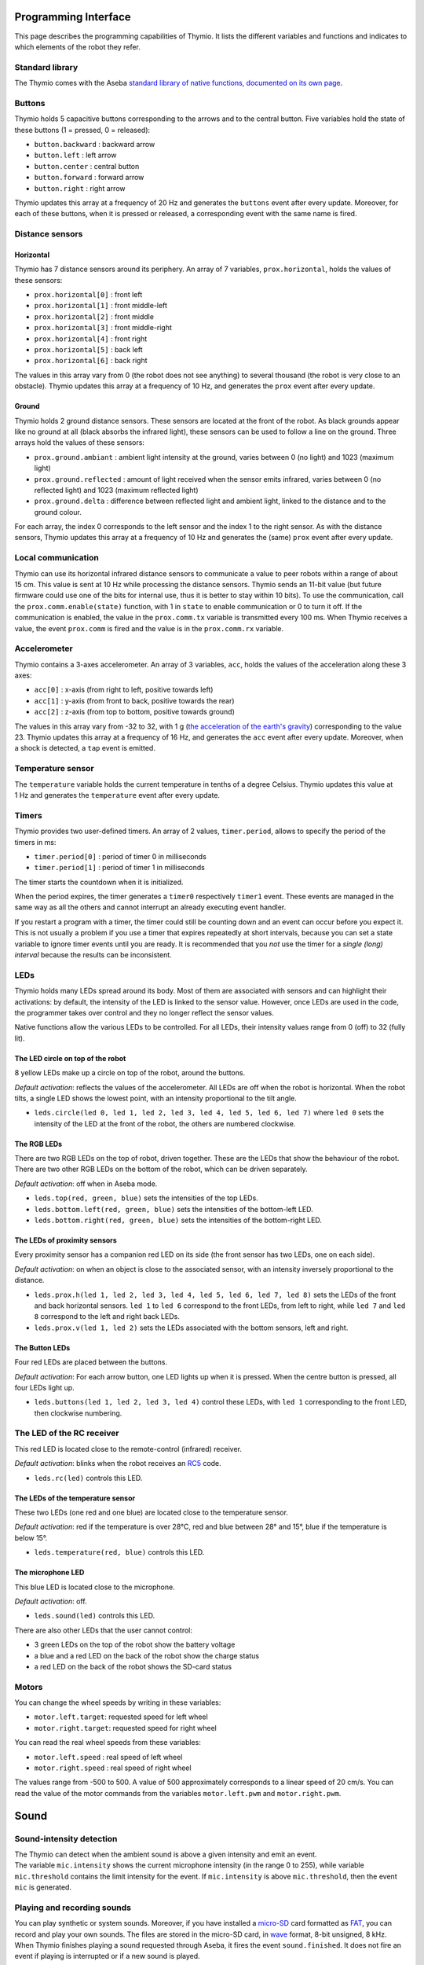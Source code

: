 Programming Interface
=====================

This page describes the programming capabilities of Thymio. It lists
the different variables and functions and indicates to which elements
of the robot they refer.

Standard library
----------------

The Thymio comes with the Aseba `standard library of native functions,
documented on its own page <aseba-std-natives.rst>`__.

Buttons
-------

Thymio holds 5 capacitive buttons corresponding to the arrows and to the
central button. Five variables hold the state of these buttons (1 =
pressed, 0 = released):

-  ``button.backward`` : backward arrow
-  ``button.left`` : left arrow
-  ``button.center`` : central button
-  ``button.forward`` : forward arrow
-  ``button.right`` : right arrow

Thymio updates this array at a frequency of 20 Hz and generates the
``buttons`` event after every update. Moreover, for each of these
buttons, when it is pressed or released, a corresponding event with the
same name is fired.

Distance sensors
----------------

Horizontal
~~~~~~~~~~

Thymio has 7 distance sensors around its periphery. An array of 7
variables, ``prox.horizontal``, holds the values of these sensors:

-  ``prox.horizontal[0]`` : front left
-  ``prox.horizontal[1]`` : front middle-left
-  ``prox.horizontal[2]`` : front middle
-  ``prox.horizontal[3]`` : front middle-right
-  ``prox.horizontal[4]`` : front right
-  ``prox.horizontal[5]`` : back left
-  ``prox.horizontal[6]`` : back right

The values in this array vary from 0 (the robot does not see anything)
to several thousand (the robot is very close to an obstacle). Thymio
updates this array at a frequency of 10 Hz, and generates the ``prox``
event after every update.

Ground
~~~~~~

Thymio holds 2 ground distance sensors. These sensors are located at the
front of the robot. As black grounds appear like no ground at all (black
absorbs the infrared light), these sensors can be used to follow a line
on the ground. Three arrays hold the values of these sensors:

-  ``prox.ground.ambiant`` : ambient light intensity at the ground,
   varies between 0 (no light) and 1023 (maximum light)
-  ``prox.ground.reflected`` : amount of light received when the sensor
   emits infrared, varies between 0 (no reflected light) and 1023
   (maximum reflected light)
-  ``prox.ground.delta`` : difference between reflected light and
   ambient light, linked to the distance and to the ground colour.

For each array, the index 0 corresponds to the left sensor and the index
1 to the right sensor. As with the distance sensors, Thymio updates this
array at a frequency of 10 Hz and generates the (same) ``prox`` event
after every update.

Local communication
-------------------

Thymio can use its horizontal infrared distance sensors to communicate a
value to peer robots within a range of about 15 cm. This value is sent
at 10 Hz while processing the distance sensors. Thymio sends an 11-bit
value (but future firmware could use one of the bits for internal use,
thus it is better to stay within 10 bits). To use the communication,
call the ``prox.comm.enable(state)`` function, with 1 in ``state`` to
enable communication or 0 to turn it off. If the communication is
enabled, the value in the ``prox.comm.tx`` variable is transmitted every
100 ms. When Thymio receives a value, the event ``prox.comm`` is fired
and the value is in the ``prox.comm.rx`` variable.

Accelerometer
-------------

Thymio contains a 3-axes accelerometer. An array of 3 variables,
``acc``, holds the values of the acceleration along these 3 axes:

-  ``acc[0]`` : x-axis (from right to left, positive towards left)
-  ``acc[1]`` : y-axis (from front to back, positive towards the rear)
-  ``acc[2]`` : z-axis (from top to bottom, positive towards ground)

The values in this array vary from -32 to 32, with 1 g (`the
acceleration of the earth's
gravity <http://en.wikipedia.org/wiki/Earth%27s_gravity>`__)
corresponding to the value 23. Thymio updates this array at a frequency
of 16 Hz, and generates the ``acc`` event after every update. Moreover,
when a shock is detected, a ``tap`` event is emitted.

Temperature sensor
------------------

The ``temperature`` variable holds the current temperature in tenths of
a degree Celsius. Thymio updates this value at 1 Hz and generates the
``temperature`` event after every update.

Timers
------

Thymio provides two user-defined timers. An array of 2 values,
``timer.period``, allows to specify the period of the timers in ms:

-  ``timer.period[0]`` : period of timer 0 in milliseconds
-  ``timer.period[1]`` : period of timer 1 in milliseconds

The timer starts the countdown when it is initialized.

When the period expires, the timer generates a ``timer0`` respectively
``timer1`` event. These events are managed in the same way as all the
others and cannot interrupt an already executing event handler.

If you restart a program with a timer, the timer could still be counting
down and an event can occur before you expect it. This is not usually a
problem if you use a timer that expires repeatedly at short intervals,
because you can set a state variable to ignore timer events until you
are ready. It is recommended that you *not* use the timer for a *single
(long) interval* because the results can be inconsistent.

LEDs
----

Thymio holds many LEDs spread around its body. Most of them are
associated with sensors and can highlight their activations: by default,
the intensity of the LED is linked to the sensor value. However, once
LEDs are used in the code, the programmer takes over control and they no
longer reflect the sensor values.

Native functions allow the various LEDs to be controlled. For all LEDs,
their intensity values range from 0 (off) to 32 (fully lit).

The LED circle on top of the robot
~~~~~~~~~~~~~~~~~~~~~~~~~~~~~~~~~~

8 yellow LEDs make up a circle on top of the robot, around the buttons.

*Default activation*: reflects the values of the accelerometer. All LEDs
are off when the robot is horizontal. When the robot tilts, a single LED
shows the lowest point, with an intensity proportional to the tilt
angle.

-  ``leds.circle(led 0, led 1, led 2, led 3, led 4, led 5, led 6, led 7)``
   where ``led 0`` sets the intensity of the LED at the front of the
   robot, the others are numbered clockwise.

The RGB LEDs
~~~~~~~~~~~~

There are two RGB LEDs on the top of robot, driven together. These are
the LEDs that show the behaviour of the robot. There are two other RGB
LEDs on the bottom of the robot, which can be driven separately.

*Default activation*: off when in Aseba mode.

-  ``leds.top(red, green, blue)`` sets the intensities of the top LEDs.
-  ``leds.bottom.left(red, green, blue)`` sets the intensities of the
   bottom-left LED.
-  ``leds.bottom.right(red, green, blue)`` sets the intensities of the
   bottom-right LED.

The LEDs of proximity sensors
~~~~~~~~~~~~~~~~~~~~~~~~~~~~~

Every proximity sensor has a companion red LED on its side (the front
sensor has two LEDs, one on each side).

*Default activation*: on when an object is close to the associated
sensor, with an intensity inversely proportional to the distance.

-  ``leds.prox.h(led 1, led 2, led 3, led 4, led 5, led 6, led 7, led 8)``
   sets the LEDs of the front and back horizontal sensors. ``led 1`` to
   ``led 6`` correspond to the front LEDs, from left to right, while
   ``led 7`` and ``led 8`` correspond to the left and right back LEDs.
-  ``leds.prox.v(led 1, led 2)`` sets the LEDs associated with the
   bottom sensors, left and right.

The Button LEDs
~~~~~~~~~~~~~~~

Four red LEDs are placed between the buttons.

*Default activation*: For each arrow button, one LED lights up when it
is pressed. When the centre button is pressed, all four LEDs light up.

-  ``leds.buttons(led 1, led 2, led 3, led 4)`` control these LEDs, with
   ``led 1`` corresponding to the front LED, then clockwise numbering.

The LED of the RC receiver
--------------------------

This red LED is located close to the remote-control (infrared) receiver.

*Default activation*: blinks when the robot receives an
`RC5 <http://en.wikipedia.org/wiki/RC-5>`__ code.

-  ``leds.rc(led)`` controls this LED.

The LEDs of the temperature sensor
~~~~~~~~~~~~~~~~~~~~~~~~~~~~~~~~~~

These two LEDs (one red and one blue) are located close to the
temperature sensor.

*Default activation*: red if the temperature is over 28°C, red and blue
between 28° and 15°, blue if the temperature is below 15°.

-  ``leds.temperature(red, blue)`` controls this LED.

The microphone LED
~~~~~~~~~~~~~~~~~~

This blue LED is located close to the microphone.

*Default activation*: off.

-  ``leds.sound(led)`` controls this LED.

There are also other LEDs that the user cannot control:

-  3 green LEDs on the top of the robot show the battery voltage
-  a blue and a red LED on the back of the robot show the charge status
-  a red LED on the back of the robot shows the SD-card status

Motors
------


You can change the wheel speeds by writing in these variables:

-  ``motor.left.target``: requested speed for left wheel
-  ``motor.right.target``: requested speed for right wheel

You can read the real wheel speeds from these variables:

-  ``motor.left.speed`` : real speed of left wheel
-  ``motor.right.speed`` : real speed of right wheel

The values range from -500 to 500. A value of 500 approximately
corresponds to a linear speed of 20 cm/s. You can read the value of the
motor commands from the variables ``motor.left.pwm`` and
``motor.right.pwm``.

Sound
=====

Sound-intensity detection
-------------------------

| The Thymio can detect when the ambient sound is above a given
  intensity and emit an event.
| The variable ``mic.intensity`` shows the current microphone intensity
  (in the range 0 to 255), while variable ``mic.threshold`` contains the
  limit intensity for the event. If ``mic.intensity`` is above
  ``mic.threshold``, then the event ``mic`` is generated.

Playing and recording sounds
----------------------------

You can play synthetic or system sounds. Moreover, if you have installed
a `micro-SD <http://en.wikipedia.org/wiki/MicroSD#microSD>`__ card
formatted as `FAT <http://en.wikipedia.org/wiki/Fat16>`__, you can
record and play your own sounds. The files are stored in the micro-SD
card, in `wave <http://en.wikipedia.org/wiki/Wav>`__ format, 8-bit
unsigned, 8 kHz. When Thymio finishes playing a sound requested through
Aseba, it fires the event ``sound.finished``. It does not fire an event
if playing is interrupted or if a new sound is played.

Synthetic sound
---------------

The native function ``sound.freq`` plays a frequency, specified in Hz,
for a certain duration, specified in 1/60 s. Specifying a 0 duration
plays the sound continuously and specifying a -1 duration stops the
sound.

Changing the primary wave
-------------------------

Synthetic sound generation works by re-sampling a primary wave. By
default, it is a triangular wave, but you can define your own wave using
the ``sound.wave`` native function. This function takes as input an
array of 142 samples, with values from -128 to 127. This buffer should
represent one wave of the tonic frequency specified in ``sound.freq``.
As Thymio plays sounds at 7812.5 Hz, this array is played completely at
the frequency of 7812.5/142 = ~55 Hz. Playing a sound of a higher
frequency skips samples in the array.

Recording
---------

You can record sounds using the ``sound.record`` native function. This
function takes as parameter a record number from 0 to 32767. Files are
stored on the micro-SD card under the name ``Rx.wav`` where ``x`` is the
parameter passed to the ``sound.record`` function. To stop a recording,
call the ``sound.record`` function with the value of -1.

Replaying
---------

You can replay a recorded sound using the ``sound.replay`` native
function. This function takes as parameter a record number from 0 to
32767 and will replay file ``Rx.wav`` from the SD card where ``x`` is
the parameter passed to the ``sound.replay`` function. To stop a replay,
call the ``sound.replay`` function with the value of -1.

Duration (from firmware version 11)
-----------------------------------

You can retrieve the duration of a recorded sound using the
``sound.duration(x,duration)`` native function. Its first parameter,
``x``, is a number from 0 to 32767 which is the index of file ``Rx.wav``
from the SD card. The result in 1/10 of seconds is put in the variable
``duration`` as second parameter.

Creating sound on your computer
-------------------------------

You can create sounds for Thymio using your computer. An efficient way
to do so is to use the `Audacity <http://audacity.sourceforge.net/>`__
software, version 1.3, which exists for various operating systems. Here
are the steps to create a sound compatible with the Thymio:

-  Once Audacity has started, change the *project rate* from 44100 Hz
   (default) to 8000 Hz. This setting is located at the bottom-left of
   Audacity's window.
-  Record your sound with the red record key in the top-left part of the
   window. You should see the cursor advancing and the wave changing.
   Stop with the stop button.
-  Your sound should be in mono (Tracks->Stereo to Mono)
-  Go to the *File* menu under *Export…*
-  Give a file name, for instance ``P0.wav`` for the first file to play
   using the ``sound.play`` native function.
-  Choose *other uncompressed files* as format *format*.
-  Under *options*, choose a *WAV (Microsoft)* header and as *Encoding*,
   choose *Unsigned 8 bit PCM*.
-  Make sure that no metadata values ares set.
-  Save or copy the file to the micro-SD card.

Here's an `instructional
video <http://www.youtube.com/watch?v=aWtPvnLYMps>`__ on how to do the
above.

Play
----

You can play a user-defined sound using the ``sound.play`` native
function, which takes a record number from 0 to 32767 as parameter. The
file must be available on the micro-SD card under the name ``Px.wav``
where ``x`` is the parameter passed to the ``sound.play`` function. To
stop playing a sound, call the ``sound.play`` function with the value
-1.

System sound
------------


You can play a system sound using the ``sound.system`` native function,
which takes a record number from 0 to 32767 as parameter. Some sounds
are available in the firmware (see below), but you can overwrite these
sounds and add new ones using the SD-card. In this case, the file must
be named ``Sx.wav`` where ``x`` is the parameter passed to the
``sound.system`` function. To stop playing a sound, call the
``sound.system`` function with the value -1.

System sound library
--------------------

The following sounds are available:

+-------------+-----------------------------------------------------+
| parameter   | description                                         |
+=============+=====================================================+
| ``-1``      | stop playing sound                                  |
+-------------+-----------------------------------------------------+
| ``0``       | startup sound                                       |
+-------------+-----------------------------------------------------+
| ``1``       | shutdown sound (this sound is not reconfigurable)   |
+-------------+-----------------------------------------------------+
| ``2``       | arrow button sound                                  |
+-------------+-----------------------------------------------------+
| ``3``       | central button sound                                |
+-------------+-----------------------------------------------------+
| ``4``       | free-fall (scary) sound                             |
+-------------+-----------------------------------------------------+
| ``5``       | collision sound                                     |
+-------------+-----------------------------------------------------+
| ``6``       | target ok for friendly behaviour                    |
+-------------+-----------------------------------------------------+
| ``7``       | target detect for friendly behaviour                |
+-------------+-----------------------------------------------------+


Remote control
==============

Thymio contains a receiver for infrared remote controls compatible with
the `RC5 <http://en.wikipedia.org/wiki/RC-5>`__ protocol. When Thymio
receives an RC5 code, it generates the ``rc5`` event. In this case, the
variables ``rc5.address`` and ``rc5.command`` are updated.


Read and write data from the SD card
====================================

If an SD card is present, the variable ``sd.present`` is set to 1
(otherwise 0), and Thymio can read and write data to files. Only a
single file can be open at any given time. The unit of reading/writing
is a signed 16-bit binary value. The functions provided are:

-  ``sd.open(x,status)``: opens the file ``Ux.DAT``. The value ``x``
   should be a number between [0:32767], using -1 closes the currently
   open file. A value of 0 is written in the ``status`` variable if the
   operation was successful, -1 if the operation has failed.
-  ``sd.write(data,written)``: attempts to write the complete ``data``
   array in the currently opened file. The number of values written is
   returned in the ``written`` parameter. It should be equal to the size
   of ``data``, except if the card was full, or if the file was larger
   than 4 Gb, or no file was open.
-  ``sd.read(data,read)``: reads and fills the ``data`` array from the
   currently opened file. The number of values read is returned in the
   ``read`` parameter. It should be equal to the size of ``data``,
   except when the end of the file is encountered or no file was open.
-  ``sd.seek(position,status)``: moves the current read and write
   pointers in the currently opened file. The cursor is moved to the
   absolute ``position`` in the opened file. The valid range is
   [0:65535]. It is currently not possible to seek to a position after
   65535. A value of 0 is written in the ``status`` variable if the
   operation was successful, -1 if the operation has failed.

The format consist of a simple concatenation of the signed 16-bit binary
values.

**Note: do not remove the SD card while the robot is turned on. Always
power-off the robot before removing the SD card.**

Loading a program from the SD card
==================================

Thymio can load a program from the SD card. When it boots, Thymio loads
the file ``vmcode.abo`` from the SD card if present.

To obtain the ``vmcode.abo`` file from your .aesl file, open Aseba
Studio and open your program (let's call it ``myprogram.aesl``). Then
click on (**1**) "Tool", then (**2**) "Save binary code…", then (**3**)
"…of thymio". You will see a dialog box opening (**4**). Choose a place
where to save your file and that's it, you saved ``myprogram.aesl`` with
the .abo format. Don't forget to call it ``vmcode.abo`` if you want your
Thymio to read it when it starts.

Table of local events
=====================

+-----------------------+-----------------------------------------------------------+--------------------------+-------------------------------------------------------------------------------------------------------------------------+
| event                 | description                                               | frequency (Hz)           | result                                                                                                                  |
+=======================+===========================================================+==========================+=========================================================================================================================+
| ``button.backward``   | back arrow was pressed or released                        | upon action              | ``button.backward``                                                                                                     |
+-----------------------+-----------------------------------------------------------+--------------------------+-------------------------------------------------------------------------------------------------------------------------+
| ``button.left``       | left arrow was pressed or released                        | upon action              | ``button.left``                                                                                                         |
+-----------------------+-----------------------------------------------------------+--------------------------+-------------------------------------------------------------------------------------------------------------------------+
| ``button.center``     | central button was pressed or released                    | upon action              | ``button.center``                                                                                                       |
+-----------------------+-----------------------------------------------------------+--------------------------+-------------------------------------------------------------------------------------------------------------------------+
| ``button.forward``    | front arrow was pressed or released                       | upon action              | ``button.forward``                                                                                                      |
+-----------------------+-----------------------------------------------------------+--------------------------+-------------------------------------------------------------------------------------------------------------------------+
| ``button.right``      | right arrow was pressed or released                       | upon action              | ``button.right``                                                                                                        |
+-----------------------+-----------------------------------------------------------+--------------------------+-------------------------------------------------------------------------------------------------------------------------+
| ``buttons``           | button values have been probed                            | 50                       | ``buttons.backward``, ``buttons.left``, ``buttons.center``, ``buttons.forward``, ``buttons.right``                      |
+-----------------------+-----------------------------------------------------------+--------------------------+-------------------------------------------------------------------------------------------------------------------------+
| ``prox``              | proximity sensors were read                               | 10                       | ``prox.horizontal[0-7]``, ``prox.ground.ambiant[0-1]``, ``prox.ground.reflected[0-1]`` and ``prox.ground.delta[0-1]``   |
+-----------------------+-----------------------------------------------------------+--------------------------+-------------------------------------------------------------------------------------------------------------------------+
| ``prox.comm``         | value received from IR sensors                            | upon value reception     | ``prox.comm.rx``                                                                                                        |
+-----------------------+-----------------------------------------------------------+--------------------------+-------------------------------------------------------------------------------------------------------------------------+
| ``tap``               | a shock was detected                                      | upon shock               | ``acc[0-2]``                                                                                                            |
+-----------------------+-----------------------------------------------------------+--------------------------+-------------------------------------------------------------------------------------------------------------------------+
| ``acc``               | the accelerometer was read                                | 16                       | ``acc[0-2]``                                                                                                            |
+-----------------------+-----------------------------------------------------------+--------------------------+-------------------------------------------------------------------------------------------------------------------------+
| ``mic``               | ambient sound intensity was above threshold               | when condition is true   | ``mic.intensity``                                                                                                       |
+-----------------------+-----------------------------------------------------------+--------------------------+-------------------------------------------------------------------------------------------------------------------------+
| ``sound.finished``    | a sound started by aseba has finished playing by itself   | when sound finishes      |                                                                                                                         |
+-----------------------+-----------------------------------------------------------+--------------------------+-------------------------------------------------------------------------------------------------------------------------+
| ``temperature``       | temperature was read                                      | 1                        | ``temperature``                                                                                                         |
+-----------------------+-----------------------------------------------------------+--------------------------+-------------------------------------------------------------------------------------------------------------------------+
| ``rc5``               | the infrared remote-control receiver got a signal         | upon signal reception    | ``rc5.address`` and ``rc5.command``                                                                                     |
+-----------------------+-----------------------------------------------------------+--------------------------+-------------------------------------------------------------------------------------------------------------------------+
| ``motor``             | PID is executed                                           | 100                      | ``motor.left/right.speed``, ``motor.left/right.pwm``                                                                    |
+-----------------------+-----------------------------------------------------------+--------------------------+-------------------------------------------------------------------------------------------------------------------------+
| ``timer0``            | when timer 0 period expires                               | user-defined             |                                                                                                                         |
+-----------------------+-----------------------------------------------------------+--------------------------+-------------------------------------------------------------------------------------------------------------------------+
| ``timer1``            | when timer 1 period expires                               | user-defined             |                                                                                                                         |
+-----------------------+-----------------------------------------------------------+--------------------------+-------------------------------------------------------------------------------------------------------------------------+
